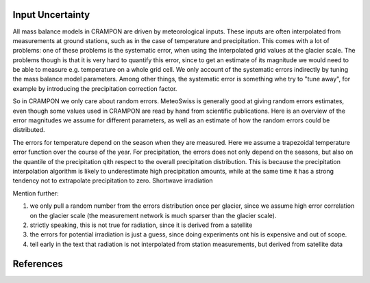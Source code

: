 Input Uncertainty
=================

All mass balance models in CRAMPON are driven by meteorological inputs.
These inputs are often interpolated from measurements at ground stations, such as in the case of temperature and precipitation.
This comes with a lot of problems:
one of these problems is the systematic error, when using the interpolated grid values at the glacier scale.
The problems though is that it is very hard to quantify this error, since to get an estimate of its magnitude we would need to be able to measure e.g. temperature on a whole grid cell.
We only account of the systematic errors indirectly by tuning the mass balance model parameters.
Among other things, the systematic error is something whe try to "tune away", for example by introducing the precipitation correction factor.


So in CRAMPON we only care about random errors.
MeteoSwiss is generally good at giving random errors estimates, even though some values used in CRAMPON are read by hand from scientific publications.
Here is an overview of the error magnitudes we assume for different parameters, as well as an estimate of how the random errors could be distributed.


========= ============== ============ ======
Parameter Error Estimate Distribution Source
--------- -------------- ------------ ------
Temperature
Precipitation
Shortwave Irradiation
Potential Irradiation
========= ============== ============

The errors for temperature depend on the season when they are measured.
Here we assume a trapezoidal temperature error function over the course of the year.
For precipitation, the errors does not only depend on the seasons, but also on the quantile of the precipitation qith respect to the overall precipitation distribution.
This is because the precipitation interpolation algorithm is likely to underestimate high precipitation amounts, while at the same time it has a strong tendency not to extrapolate precipitation to zero.
Shortwave irradiation

Mention further:

1. we only pull a random number from the errors distribution once per glacier, since we assume high error correlation on the glacier scale (the measurement network is much sparser than the glacier scale).
2. strictly speaking, this is not true for radiation, since it is derived from a satellite
3. the errors for potential irradiation is just a guess, since doing experiments ont his is expensive and out of scope.
4. tell early in the text that radiation is not interpolated from station measurements, but derived from satellite data


References
==========

.. [Frei_(2014]
.. [Isotta_et_al(2019)]
.. [Stoeckli_(2013)]
